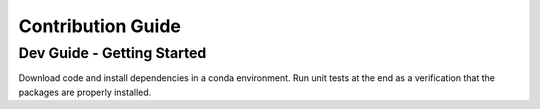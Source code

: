 Contribution Guide
==================

Dev Guide - Getting Started
---------------------------

Download code and install dependencies in a conda environment. Run unit tests at the end as a verification that the packages are properly installed.

.. code-block:: console
    $ conda create -n seriesenv python=3.11
    $ conda activate seriesenv

    $ git clone https://github.com/lincc-frameworks/tape
    $ cd tape/
    $ pip install .
    $ pip install .[dev]  # it may be necessary to use `pip install .'[dev]'` (with single quotes) depending on your machine.

    $ pip install pytest
    $ pytest
